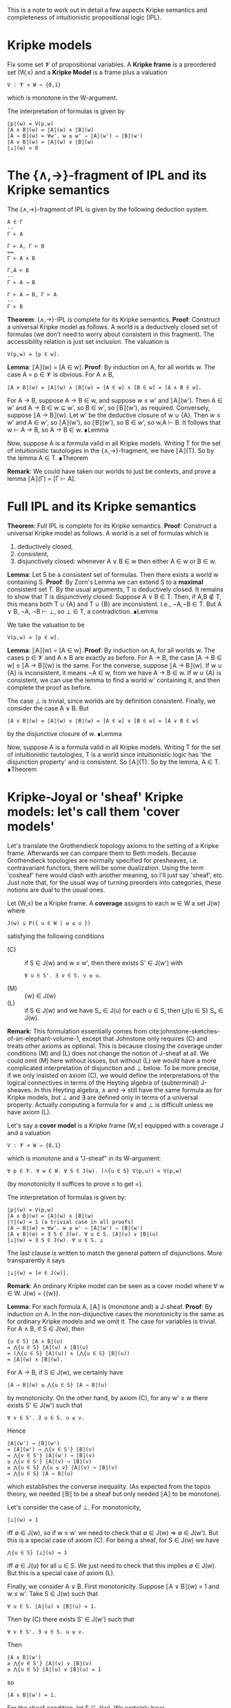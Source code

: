 This is a note to work out in detail a few aspects Kripke semantics and completeness of intuitionistic propositional logic (IPL).

* Kripke models

Fix some set 𝓥 of propositional variables. A *Kripke frame* is a preordered set (W,≤) and a *Kripke Model* is a frame plus a valuation
: V : 𝓥 × W → {0,1}
which is monotone in the W-argument.

The interpretation of formulas is given by
: ⟦p⟧(w) = V(p,w)
: ⟦A ∧ B⟧(w) = ⟦A⟧(w) ∧ ⟦B⟧(w)
: ⟦A → B⟧(w) = ∀w'. w ≤ w' ⇒ ⟦A⟧(w') ⇒ ⟦B⟧(w')
: ⟦A ∨ B⟧(w) = ⟦A⟧(w) ∨ ⟦B⟧(w)
: ⟦⊥⟧(w) = 0

* The {∧,→}-fragment of IPL and its Kripke semantics

The {∧,→}-fragment of IPL is given by the following deduction system.

: A ∈ Γ
: --
: Γ ⊢ A

: Γ ⊢ A, Γ ⊢ B
: ==
: Γ ⊢ A ∧ B

: Γ,A ⊢ B
: --
: Γ ⊢ A → B

: Γ ⊢ A → B, Γ ⊢ A
: --
: Γ ⊢ B

*Theorem*: {∧,→}-IPL is complete for its Kripke semantics.
*Proof*: Construct a universal Kripke model as follows. A world is a deductively closed set of formulas (we don't need to worry about consistent in this fragment). The accessibility relation is just set inclusion. The valuation is
: V(p,w) = [p ∈ w].

*Lemma*: ⟦A⟧(w) = [A ∈ w].
*Proof*: By induction on A, for all worlds w. The case A = p ∈ 𝓥 is obvious. For A ∧ B,
: ⟦A ∧ B⟧(w) = ⟦A⟧(w) ∧ ⟦B⟧(w) = [A ∈ w] ∧ [B ∈ w] = [A ∧ B ∈ w].
For A → B, suppose A → B ∈ w, and suppose w ≤ w' and ⟦A⟧(w'). Then A ∈ w' and A → B ∈ w ⊆ w', so B ∈ w', so ⟦B⟧(w'), as required. Conversely, suppose ⟦A → B⟧(w). Let w' be the deductive closure of w ∪ {A}. Then w ≤ w' and A ∈ w', so ⟦A⟧(w'), so ⟦B⟧(w'), so B ∈ w', so w,A ⊢ B. It follows that w ⊢ A → B, so A → B ∈ w. ∎Lemma

Now, suppose A is a formula valid in all Kripke models. Writing T for the set of intuitionistic tautologies in the {∧,→}-fragment, we have ⟦A⟧(T). So by the lemma A ∈ T.
∎Theorem

*Remark*: We could have taken our worlds to just be contexts, and prove a lemma ⟦A⟧(Γ) = [Γ ⊢ A].

* Full IPL and its Kripke semantics

*Theorem*: Full IPL is complete for its Kripke semantics.
*Proof*: Construct a universal Kripke model as follows. A world is a set of formulas which is
1. deductively closed,
2. consistent,
3. disjunctively closed: whenever A ∨ B ∈ w then either A ∈ w or B ∈ w.

*Lemma*: Let S be a consistent set of formulas. Then there exists a world w containing S.
*Proof*: By Zorn's Lemma we can extend S to a *maximal* consistent set T. By the usual arguments, T is deductively closed. It remains to show that T is disjunctively closed. Suppose A ∨ B ∈ T. Then, if A,B ∉ T, this means both T ∪ {A} and T ∪ {B} are inconsistent. I.e., ¬A,¬B ∈ T. But A ∨ B, ¬A, ¬B ⊢ ⊥, so ⊥ ∈ T, a contradiction. ∎Lemma

We take the valuation to be
: V(p,w) = [p ∈ w].

*Lemma*: ⟦A⟧(w) = [A ∈ w].
*Proof*: By induction on A, for all worlds w. The cases p ∈ 𝓥 and A ∧ B are exactly as before. For A → B, the case [A → B ∈ w] ≤ ⟦A → B⟧(w) is the same. For the converse, suppose ⟦A → B⟧(w). If w ∪ {A} is inconsistent, it means ¬A ∈ w, from we have A → B ∈ w. If w ∪ {A} is consistent, we can use the lemma to find a world w' containing it, and then complete the proof as before.

The case ⊥ is trivial, since worlds are by definition consistent. Finally, we consider the case A ∨ B. But
: ⟦A ∨ B⟧(w) = ⟦A⟧(w) ∨ ⟦B⟧(w) = [A ∈ w] ∨ [B ∈ w] = [A ∨ B ∈ w]
by the disjunctive closure of w. ∎Lemma

Now, suppose A is a formula valid in all Kripke models. Writing T for the set of intuitionistic tautologies, T is a world since intuitionistic logic has 'the disjunction property' and is consistent. So ⟦A⟧(T). So by the lemma, A ∈ T.
∎Theorem

* Kripke-Joyal or 'sheaf' Kripke models: let's call them 'cover models'

Let's translate the Grothendieck topology axioms to the setting of a Kripke frame. Afterwards we can compare them to Beth models. Because Grothendieck topologies are normally specified for presheaves, i.e. contravariant functors, there will be some dualization. Using the term 'cosheaf' here would clash with another meaning, so I'll just say 'sheaf', etc. Just note that, for the usual way of turning preorders into categories, these notions are dual to the usual ones.

Let (W,≤) be a Kripke frame. A *coverage* assigns to each w ∈ W a set J(w) where
: J(w) ⊆ P({ u ∈ W | w ≤ u })
satisfying the following conditions
+ (C) :: if S ∈ J(w) and w ≤ w', then there exists S' ∈ J(w') with
  : ∀ u ∈ S'. ∃ v ∈ S. v ≤ u.
+ (M) :: {w} ∈ J(w)
+ (L) :: if S ∈ J(w) and we have Sᵤ ∈ J(u) for each u ∈ S, then ⋃{u ∈ S} Sᵤ ∈ J(w).

*Remark*: This formulation essentially comes from cite:johnstone-sketches-of-an-elephant-volume-1, except that Johnstone only requires (C) and treats other axioms as optional. This is because closing the coverage under conditions (M) and (L) does not change the notion of J-sheaf at all. We could omit (M) here without issues, but without (L) we would have a more complicated interpretation of disjunction and ⊥ below. To be more precise, if we only insisted on axiom (C), we would define the interpretations of the logical connectives in terms of the Heyting algebra of (subterminal) J-sheaves. In this Heyting algebra, ∧ and → still have the same formula as for Kripke models, but ⊥ and ∃ are defined only in terms of a universal property. Actually computing a formula for ∨ and ⊥ is difficult unless we have axiom (L).

Let's say a *cover model* is a Kripke frame (W,≤) equipped with a coverage J and a valuation
: V : 𝓥 × W → {0,1}
which is monotone and a "J-sheaf" in its W-argument:
: ∀ p ∈ 𝓥. ∀ w ∈ W. ∀ S ∈ J(w). (⋀{u ∈ S} V(p,u)) = V(p,w)
(by monotonicity it suffices to prove ≤ to get =).

 The interpretation of formulas is given by:
: ⟦p⟧(w) = V(p,w)
: ⟦A ∧ B⟧(w) = ⟦A⟧(w) ∧ ⟦B⟧(w)
: ⟦⊤⟧(w) = 1 (a trivial case in all proofs)
: ⟦A → B⟧(w) = ∀w'. w ≤ w' ⇒ ⟦A⟧(w') ⇒ ⟦B⟧(w')
: ⟦A ∨ B⟧(w) = ∃ S ∈ J(w). ∀ u ∈ S. ⟦A⟧(u) ∨ ⟦B⟧(u)
: ⟦⊥⟧(w) = ∃ S ∈ J(w). ∀ u ∈ S. ⊥
The last clause is written to match the general pattern of disjunctions. More transparently it says
: ⟦⊥⟧(w) = [∅ ∈ J(w)].

*Remark*: An ordinary Kripke model can be seen as a cover model where ∀ w ∈ W. J(w) = {{w}}.

*Lemma*: For each formula A, ⟦A⟧ is (monotone and) a J-sheaf.
*Proof*: By induction on A. In the non-disjunctive cases the monotonicity is the same as for ordinary Kripke models and we omit it. The case for variables is trivial. For A ∧ B, if S ∈ J(w), then
: {u ∈ S} ⟦A ∧ B⟧(u)
: = ⋀{u ∈ S} ⟦A⟧(u) ∧ ⟦B⟧(u)
: = (⋀{u ∈ S} ⟦A⟧(u)) ∧ (⋀{u ∈ S} ⟦B⟧(u))
: = ⟦A⟧(w) ∧ ⟦B⟧(w).
For A → B, if S ∈ J(w), we certainly have
: ⟦A → B⟧(w) ≤ ⋀{u ∈ S} ⟦A → B⟧(u)
by monotonicity. On the other hand, by axiom (C), for any w' ≥ w there exists S' ∈ J(w') such that
: ∀ v ∈ S'. ∃ u ∈ S. u ≤ v.
Hence
: ⟦A⟧(w') → ⟦B⟧(w')
: = ⟦A⟧(w') → ⋀{v ∈ S'} ⟦B⟧(v)
: = ⋀{v ∈ S'} ⟦A⟧(w') → ⟦B⟧(v)
: ≥ ⋀{v ∈ S'} ⟦A⟧(v) → ⟦B⟧(v)
: ≥ ⋀{u ∈ S} ⋀{u ≤ v} ⟦A⟧(v) → ⟦B⟧(v)
: = ⋀{u ∈ S} ⟦A → B⟧(u)
which establishes the converse inequality. (As expected from the topos theory, we needed ⟦B⟧ to be a sheaf but only needed ⟦A⟧ to be monotone).

Let's consider the case of ⊥. For monotonicity,
: ⟦⊥⟧(w) = 1
iff ∅ ∈ J(w), so if w ≤ w' we need to check that ∅ ∈ J(w) ⇒ ∅ ∈ J(w'). But this is a special case of axiom (C). For being a sheaf, for S ∈ J(w) we have
: ⋀{u ∈ S} ⟦⊥⟧(u) = 1
iff ∅ ∈ J(u) for all u ∈ S. We just need to check that this implies ∅ ∈ J(w). But this is a special case of axiom (L).

Finally, we consider A ∨ B. First monotonicity. Suppose ⟦A ∨ B⟧(w) = 1 and w ≤ w'. Take S ∈ J(w) such that
: ∀ u ∈ S. ⟦A⟧(u) ∨ ⟦B⟧(u) = 1.
Then by (C) there exists S' ∈ J(w') such that
: ∀ v ∈ S'. ∃ u ∈ S. u ≤ v.
Then
: ⟦A ∨ B⟧(w')
: ≥ ⋀{v ∈ S'} ⟦A⟧(v) ∨ ⟦B⟧(v)
: ≥ ⋀{u ∈ S} ⟦A⟧(u) ∨ ⟦B⟧(u) = 1
so
: ⟦A ∨ B⟧(w') = 1.
For the sheaf condition, let S ∈ J(w). We certainly have
: ⟦A ∨ B⟧(w) ≤ ⋀{u ∈ S} ⟦A ∨ B⟧(u)
by monotonicity. Suppose the RHS is true, so that for each u ∈ S there is Sᵤ ∈ J(u) with
: ∀ x ∈ Sᵤ. ⟦A⟧(x) ∨ ⟦B⟧(x).
Then, by (L), ⋃{u ∈ S} Sᵤ ∈ J(w), so since
: ∀ x ∈ ⋃{u ∈ S} Sᵤ. ⟦A⟧(x) ∨ ⟦B⟧(x),
i.e. the LHS is true.
∎

* Soundness of IPL for cover models

We'll use the following rules for IPL, taken indirectly from "Boxes and Diamonds", and which more or less match [Abel 2018].
: --
: Γ, A ⊢ A

: --
: Γ ⊢ ⊤

: Γ ⊢ A ; Γ ⊢ B
: ==
: Γ ⊢ A ∧ B

: Γ, A ⊢ B
: --
: Γ ⊢ A → B

: Γ ⊢ A → B ; Γ ⊢ A
: --
: Γ ⊢ B

: Γ ⊢ A
: --
: Γ ⊢ A ∨ B

: Γ ⊢ B
: --
: Γ ⊢ A ∨ B

: Γ ⊢ A ∨ B ; Γ, A ⊢ C ; Γ, B ⊢ C
: --
: Γ ⊢ C

: Γ ⊢ ⊥
: --
: Γ ⊢ A

*Theorem*: The above rules are sound for the interpretation in cover models.
*Proof*: By induction on derivations. The 'var' rule and the product rules are trivial. Consider a proof of Γ ⊢ A → B. Given a cover model and world w ∈ W where
: w ⊩ Γ
we show that w ⊩ A → B. Let w ≤ w' and suppose w' ⊩ A. Then w' ⊩ Γ by monotonicity and so by induction hypothesis (Γ, A ⊨ B) we get w' ⊩ B. Since this holds for all w' ≥ w, we deduce w ⊩ A → B.

Consider a proof of Γ ⊢ A ∨ B from Γ ⊢ A. Let w be a world where w ⊩ Γ. Then by hypothesis w ⊩ A, so by (M) obviously w ⊩ A ∨ B. But note that this case follows even without (M): if J(w) = ∅ then w ⊩ A ∨ B vacuously; and on the other hand if we find some S ∈ J(w) then by monotonicity
: ∀ u ∈ S. u ⊩ A
which implies
: w ⊩ A ∨ B.
The case of a proof of Γ ⊢ A ∨ B from Γ ⊢ B is similar.

Consider a proof of Γ ⊢ C from Γ ⊢ A ∨ B; Γ,A ⊢ C; Γ,B ⊢ C. Let w be a world where w ⊩ Γ. By hypothesis, w ⊩ A ∨ B. This means there exists a cover S ∈ J(w) such that
: ∀ u ∈ S. u ⊩ A or u ⊩ B.
Suppose u ∈ S and u ⊩ A. Then by hypothesis, u ⊩ C. Similarly, if u ∈ S and u ⊩ B then u ⊩ C. Hence
: ∀ u ∈ S. u ⊩ C.
Since ⟦C⟧ is a sheaf, we have
: w ⊩ C
as required.

Finally, consider a proof of Γ ⊢ A from Γ ⊢ ⊥. Let w be a world where w ⊩ Γ. Then, by hypothesis,
: w ⊩ ⊥,
which means that ∅ ∈ J(w). But ⟦A⟧ is a sheaf, so
: ⟦A⟧(w) = ⋀{u ∈ ∅} ⟦A⟧(u) = 1
as required.

* Completeness of IPL for cover models

*Theorem*: The above rules are complete for the interpretation in cover models.
*Proof*: Consider the following cover model. Worlds are simply formulas. The accessibility relation
: w ≤ w'
means
: w' ⊢ w.
We'll say that a family w ≤ w₁,…,wₙ (i.e. wᵢ ⊢ w) is J-covering if
: w ⊢ w₁ ∨ … ∨ wₙ.

*Lemma*: This defines a coverage.
*Proof*: Let S = {w₁,…,wₙ} ∈ J(w) and let w ≤ w'. I.e.,
: wᵢ ⊢ w
and
: w ⊢ w₁ ∨ … ∨ wₙ
and
: w' ⊢ w.
Then
: wᵢ ∧ w' ⊢ w'
and
: w' ⊢ (w₁ ∧ w') ∨ … ∨ (wₙ ∧ w').
Hence S' = {w₁ ∧ w', …, wₙ ∧ w'} ∈ J(w') and for each wᵢ ∧ w' ∈ S' we have
: wᵢ ∧ w' ⊢ wᵢ,
i.e. ∃ wᵢ ∈ S with
: wᵢ ≤ wᵢ ∧ w'. This proves axiom (c).

Axiom (M) is trivial. For (L), suppose S ∈ J(w) and for each u ∈ S, Sᵤ ∈ J(u). Then
: ∀ u ∈ S. u ⊢ w,
: w ⊢ ⋁S,
: ∀ u ∈ S. ∀ v ∈ Sᵤ. v ⊢ u,
: ∀ u ∈ S. u ⊢ ⋁Sᵤ.
Thus,
: ∀ v ∈ ⋃{u ∈ S} Sᵤ. v ⊢ w,
and
: w ⊢ ⋁(⋃{u ∈ S} Sᵤ).
So ⋃{u ∈ S} Sᵤ ∈ J(w), as required. ∎Lemma

The valuation is given by
: V(p,w) = [ w ⊢ p ].

*Lemma*: w ⊩ A ⇔ w ⊢ A.
*Proof*: By induction on A. The variable case is trivial. The conjunction and implication cases are exactly as before. For ⊥, we have to show that w ⊢ ⊥ iff ∅ ∈ J(w), but this is immediate from the definition of the coverage. It remains to check the case A ∨ B. Suppose
: w ⊢ A ∨ B.
Then also
: w ⊢ (A ∧ w) ∨ (B ∧ w)
and hence {A ∧ w, B ∧ w} ∈ J(w). Since
: A ∧ w ⊢ A
and
: B ∧ w ⊢ B,
by induction we have
: A ∧ w ⊩ A
and
: B ∧ w ⊩ B.
Hence,
: w ⊩ A ∨ B,
by definition. Conversely, suppose
: w ⊩ A ∨ B.
Then there exists S ∈ J(w) with
: ∀ u ∈ S. (u ⊩ A) ∨ (u ⊩ B).
By induction,
: ∀ u ∈ S. (u ⊢ A) ∨ (u ⊢ B),
whence
: ∀ u ∈ S. (u ⊢ A ∨ B).
Since
: w ⊢ ⋁S,
it follows that
: w ⊢ A ∨ B.
∎Lemma

Now, let A be a formula valid in all cover models. Then in the canonical model we have
: ⊤ ⊩ A,
so by the lemma we have
: ⊤ ⊢ A.
∎Theorem
